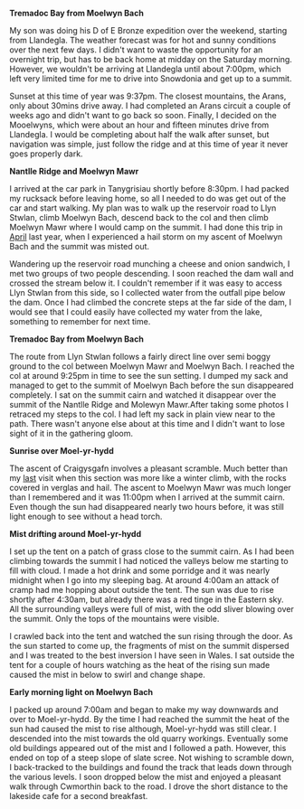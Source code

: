 #+BEGIN_COMMENT
.. title: Moelwyns Cloud Inversion
.. slug: 2013-07-06-moelwyns-cloud-inversion
.. date: 2013-07-06 17:56:15 UTC
.. tags: mountaineering, tripreport
.. category:
.. link:
.. description:
.. type: text
#+END_COMMENT


*@@html: <p class="caption"><b>Tremadoc Bay from Moelwyn Bach</b></p>@@*
*@@html: <a href="/galleries/2013-07-moelwyns/IMG_7584.jpg" class="rounded
float-left" alt="Tremadoc Bay from Moelwyn Bach"><img src="/galleries/2013-07-moelwyns/IMG_7584.jpg"></a>@@*

My son was doing his D of E Bronze expedition over the weekend,
starting from Llandegla. The weather forecast was for hot and sunny
conditions over the next few days. I didn't want to waste the
opportunity for an overnight trip, but has to be back home at midday
on the Saturday morning. However, we wouldn't be
arriving at Llandegla until about 7:00pm, which left very limited
time for me to drive into Snowdonia and get up to a summit.


Sunset at this time of year was 9:37pm. The closest mountains,
the Arans, only about 30mins drive away. I had completed an
Arans circuit a couple of weeks ago and didn't want to go back so
soon. Finally, I decided on the Mooelwyns, which were about an hour
and fifteen minutes drive from Llandegla. I would be completing about
half the walk after sunset, but navigation was simple, just follow
the ridge and at this time of year it never goes properly dark.


*@@html: <p class="caption"><b>Nantlle Ridge and Moelwyn Mawr</b></p>@@*
*@@html: <a href="/galleries/2013-07-moelwyns/IMG_7587.jpg" class="rounded
float-left" alt="Nantlle Ridge and Moelwyn Mawr"><img src="/galleries/2013-07-moelwyns/IMG_7587.jpg"></a>@@*

I arrived at the car park in Tanygrisiau shortly before 8:30pm. I had
packed my rucksack before leaving home, so all I needed to do was get
out of the car and start walking. My plan was to walk up the reservoir
road to Llyn Stwlan, climb Moelwyn Bach, descend back to the col and
then climb Moelwyn Mawr where I would camp on the summit. I had done
this trip in [[http://www.ian-barton.com/posts/2012/Apr/13/a-trip-over-the-moelwyns/][April]] last year, when I experienced a hail storm on my
ascent of Moelwyn Bach and the summit was misted out.

Wandering up the reservoir road munching a cheese and onion sandwich,
I met two groups of two people descending. I soon reached the dam
wall and crossed the stream below it. I couldn't remember if it was
easy to access Llyn Stwlan from this side, so I collected water from
the outfall pipe below the dam. Once I had climbed the concrete steps
at the far side of the dam, I would see that I could easily have
collected my water from the lake, something to remember for next time.

*@@html: <p class="caption"><b>Tremadoc Bay from Moelwyn Bach</b></p>@@*
*@@html: <a href="/galleries/2013-07-moelwyns/IMG_7620.jpg" class="rounded
float-left" alt="Tremadoc Bay from Moelwyn Bach"><img src="/galleries/2013-07-moelwyns/IMG_7620.jpg"></a>@@*

The route from Llyn Stwlan follows a fairly direct line over semi
boggy ground to the col between Moelwyn Mawr and Moelwyn Bach. I
reached the col at around 9:25pm in time to see the sun setting. I
dumped my sack and managed to get to the summit of Moelwyn Bach before
the sun disappeared completely. I sat on the summit cairn and watched
it disappear over the summit of the Nantlle Ridge and Molewyn
Mawr.After taking some photos I retraced my steps to the col. I had
left my sack in plain view near to the path. There wasn't anyone else
about at this time and I didn't want to lose sight of it in the
gathering gloom.


*@@html: <p class="caption"><b>Sunrise over Moel-yr-hydd</b></p>@@*
*@@html: <a href="/galleries/2013-07-moelwyns/IMG_7623.jpg" class="rounded
float-left" alt="Sunrise over Moel-yr-hydd"><img src="/galleries/2013-07-moelwyns/IMG_7623.jpg"></a>@@*

The ascent of Craigysgafn involves a pleasant scramble. Much better
than my [[http://www.ian-barton.com/posts/2012/Apr/13/a-trip-over-the-moelwyns/][last]] visit when this section was more like a winter climb,
with the rocks covered in verglas and hail. The ascent to Moelwyn
Mawr was much longer than I remembered and it was 11:00pm when I
arrived at the summit cairn. Even though the sun had disappeared
nearly two hours before, it was still light enough to see without a
head torch.

*@@html: <p class="caption"><b>Mist drifting around Moel-yr-hydd</b></p>@@*
*@@html: <a href="/galleries/2013-07-moelwyns/IMG_7625.jpg" class="rounded
float-left" alt="Mist drifting around Moel-yr-hydd"><img src="/galleries/2013-07-moelwyns/IMG_7625.jpg"></a>@@*

I set up the tent on a patch of grass close to the summit cairn. As I
had been climbing towards the summit I had noticed the valleys below
me starting to fill with cloud. I made a hot drink and some porridge
and it was nearly midnight when I go into my sleeping bag. At around
4:00am an attack of cramp had me hopping about outside the tent. The
sun was due to rise shortly after 4:30am, but already there was a red
tinge in the Eastern sky. All the surrounding valleys were full of
mist, with the odd sliver blowing over the summit. Only the tops of
the mountains were visible.

I crawled back into the tent and watched the sun rising through the
door. As the sun started to come up, the fragments of mist on the
summit dispersed and I was treated to the best inversion I have seen
in Wales. I sat outside the tent for a couple of hours watching as
the heat of the rising sun made caused the mist in below to swirl and
change shape.

*@@html: <p class="caption"><b>Early morning light on Moelwyn Bach</b></p>@@*
*@@html: <a href="/galleries/2013-07-moelwyns/IMG_7627.jpg" class="rounded
float-left" alt="Early morning light on Moelwyn Bach"><img src="/galleries/2013-07-moelwyns/IMG_7627.jpg"></a>@@*

I packed up around 7:00am and began to make my way downwards and over
to Moel-yr-hydd. By the time I had reached the summit the heat of the
sun had caused the mist to rise although, Moel-yr-hydd was still
clear. I descended into the mist towards the old quarry
workings. Eventually some old buildings appeared out of the mist and
I followed a path. However, this ended on top of a steep slope of
slate scree. Not wishing to scramble down, I back-tracked to the
buildings and found the track that leads down through the various
levels. I soon dropped below the mist and enjoyed a pleasant walk
through Cwmorthin back to the road. I drove the short distance to the
lakeside cafe for a second breakfast.
